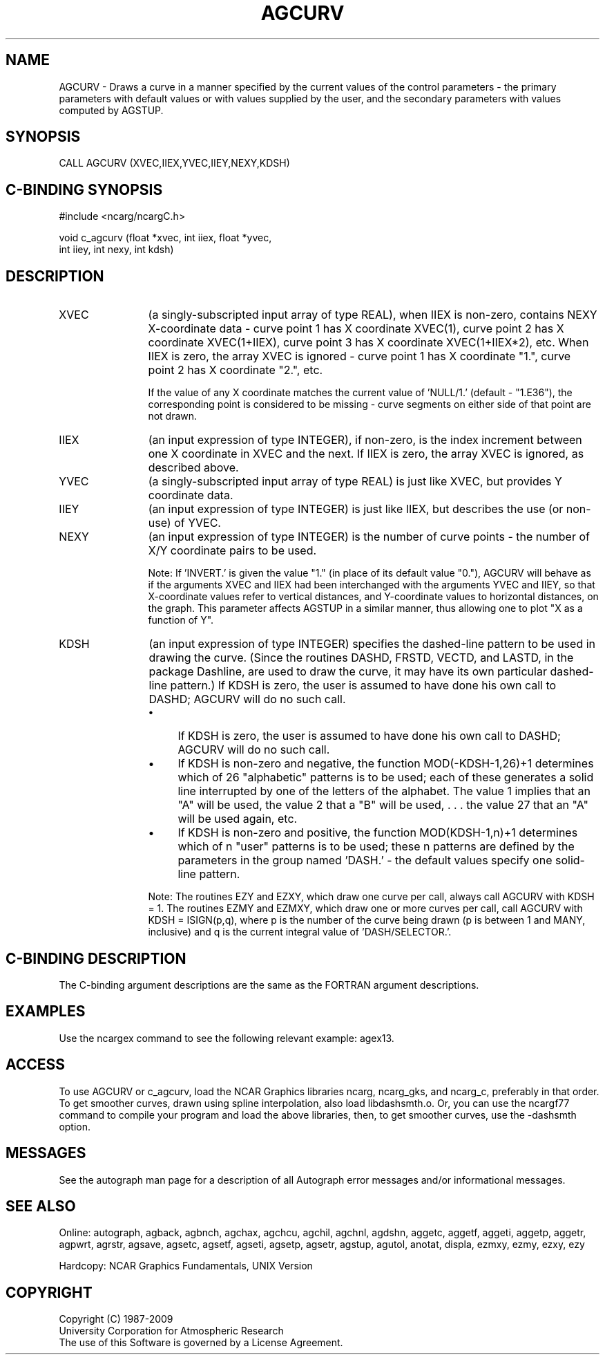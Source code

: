 .TH AGCURV 3NCARG "March 1993" UNIX "NCAR GRAPHICS"
.na
.nh
.SH NAME
AGCURV - 
Draws a curve in a manner specified by the current values
of the control parameters - the primary parameters with
default values or with values supplied by the user, and the
secondary parameters with values computed by AGSTUP.
.SH SYNOPSIS
CALL AGCURV (XVEC,IIEX,YVEC,IIEY,NEXY,KDSH)
.SH C-BINDING SYNOPSIS
#include <ncarg/ncargC.h>
.sp
void c_agcurv (float *xvec, int iiex, float *yvec, 
.br
int iiey, int nexy, int kdsh)
.SH DESCRIPTION
.IP XVEC 12
(a singly-subscripted input array of type REAL), when
IIEX is non-zero, contains NEXY X-coordinate data - curve
point 1 has X coordinate XVEC(1), curve point 2 has X
coordinate XVEC(1+IIEX), curve point 3 has X coordinate
XVEC(1+IIEX*2), etc. When IIEX is zero, the array XVEC is
ignored - curve point 1 has X coordinate "1.", curve point
2 has X coordinate "2.", etc.
.sp
If the value of any X coordinate matches the current value
of 'NULL/1.' (default - "1.E36"), the corresponding point
is considered to be missing - curve segments on either side
of that point are not drawn.
.IP IIEX 12
(an input expression of type INTEGER), if non-zero, is
the index increment between one X coordinate in XVEC and
the next. If IIEX is zero, the array XVEC is ignored, as
described above.
.IP YVEC 12
(a singly-subscripted input array of type REAL) is
just like XVEC, but provides Y coordinate data.
.IP IIEY 12
(an input expression of type INTEGER) is just like
IIEX, but describes the use (or non-use) of YVEC.
.IP NEXY 12
(an input expression of type INTEGER) is the number of
curve points - the number of X/Y coordinate pairs to be
used.
.sp
Note: If 'INVERT.' is given the value "1." (in place of its
default value "0."), AGCURV will behave as if the arguments
XVEC and IIEX had been interchanged with the arguments YVEC
and IIEY, so that X-coordinate values refer to vertical
distances, and Y-coordinate values to horizontal distances,
on the graph. This parameter affects AGSTUP in a similar
manner, thus allowing one to plot "X as a function of Y".
.IP KDSH 12
(an input expression of type INTEGER) specifies the
dashed-line pattern to be used in drawing the curve. (Since
the routines DASHD, FRSTD, VECTD, and LASTD, in the package
Dashline, are used to draw the curve, it may have its own
particular dashed-line pattern.)
If KDSH is zero, the user is assumed to have done his own
call to DASHD; AGCURV will do no such call.
.RS
.IP \(bu 4
If KDSH is zero, the user is assumed to have done his own
call to DASHD; AGCURV will do no such call.
.IP \(bu 4
If KDSH is non-zero and negative, the function 
MOD(-KDSH-1,26)+1 determines which of 26 "alphabetic" patterns is to
be used; each of these generates a solid line interrupted
by one of the letters of the alphabet. The value 1 implies
that an "A" will be used, the value 2 that a "B" will be
used, . . . the value 27 that an "A" will be used again,
etc.
.IP \(bu 4
If KDSH is non-zero and positive, the function 
MOD(KDSH-1,n)+1 determines which of n "user" patterns is to be used;
these n patterns are defined by the parameters in the group
named 'DASH.' - the default values specify one solid-line
pattern.
.RE
.IP ""
Note: The routines EZY and EZXY, which draw one curve per
call, always call AGCURV with KDSH = 1. The routines EZMY
and EZMXY, which draw one or more curves per call, call
AGCURV with KDSH = ISIGN(p,q), where p is the number of the
curve being drawn (p is between 1 and MANY, inclusive) and
q is the current integral value of 'DASH/SELECTOR.'.
.SH C-BINDING DESCRIPTION
The C-binding argument descriptions are the same as the FORTRAN 
argument descriptions.
.SH EXAMPLES
Use the ncargex command to see the following relevant
example: 
agex13.
.SH ACCESS 
To use AGCURV or c_agcurv, load the NCAR Graphics libraries ncarg, ncarg_gks, 
and ncarg_c, preferably in that order.  To get smoother curves, 
drawn using spline interpolation, also load libdashsmth.o.  Or,
you can use the ncargf77 command to compile your program and load 
the above libraries, then, to get smoother curves, use the 
-dashsmth option.
.SH MESSAGES
See the autograph man page for a description of all Autograph error
messages and/or informational messages.
.SH SEE ALSO
Online:
autograph,
agback,
agbnch,
agchax,
agchcu,
agchil,
agchnl,
agdshn,
aggetc,
aggetf,
aggeti,
aggetp,
aggetr,
agpwrt,
agrstr,
agsave,
agsetc,
agsetf,
agseti,
agsetp,
agsetr,
agstup,
agutol,
anotat,
displa,
ezmxy,
ezmy,
ezxy,
ezy
.sp
Hardcopy:
NCAR Graphics Fundamentals, UNIX Version
.SH COPYRIGHT
Copyright (C) 1987-2009
.br
University Corporation for Atmospheric Research
.br
The use of this Software is governed by a License Agreement.
